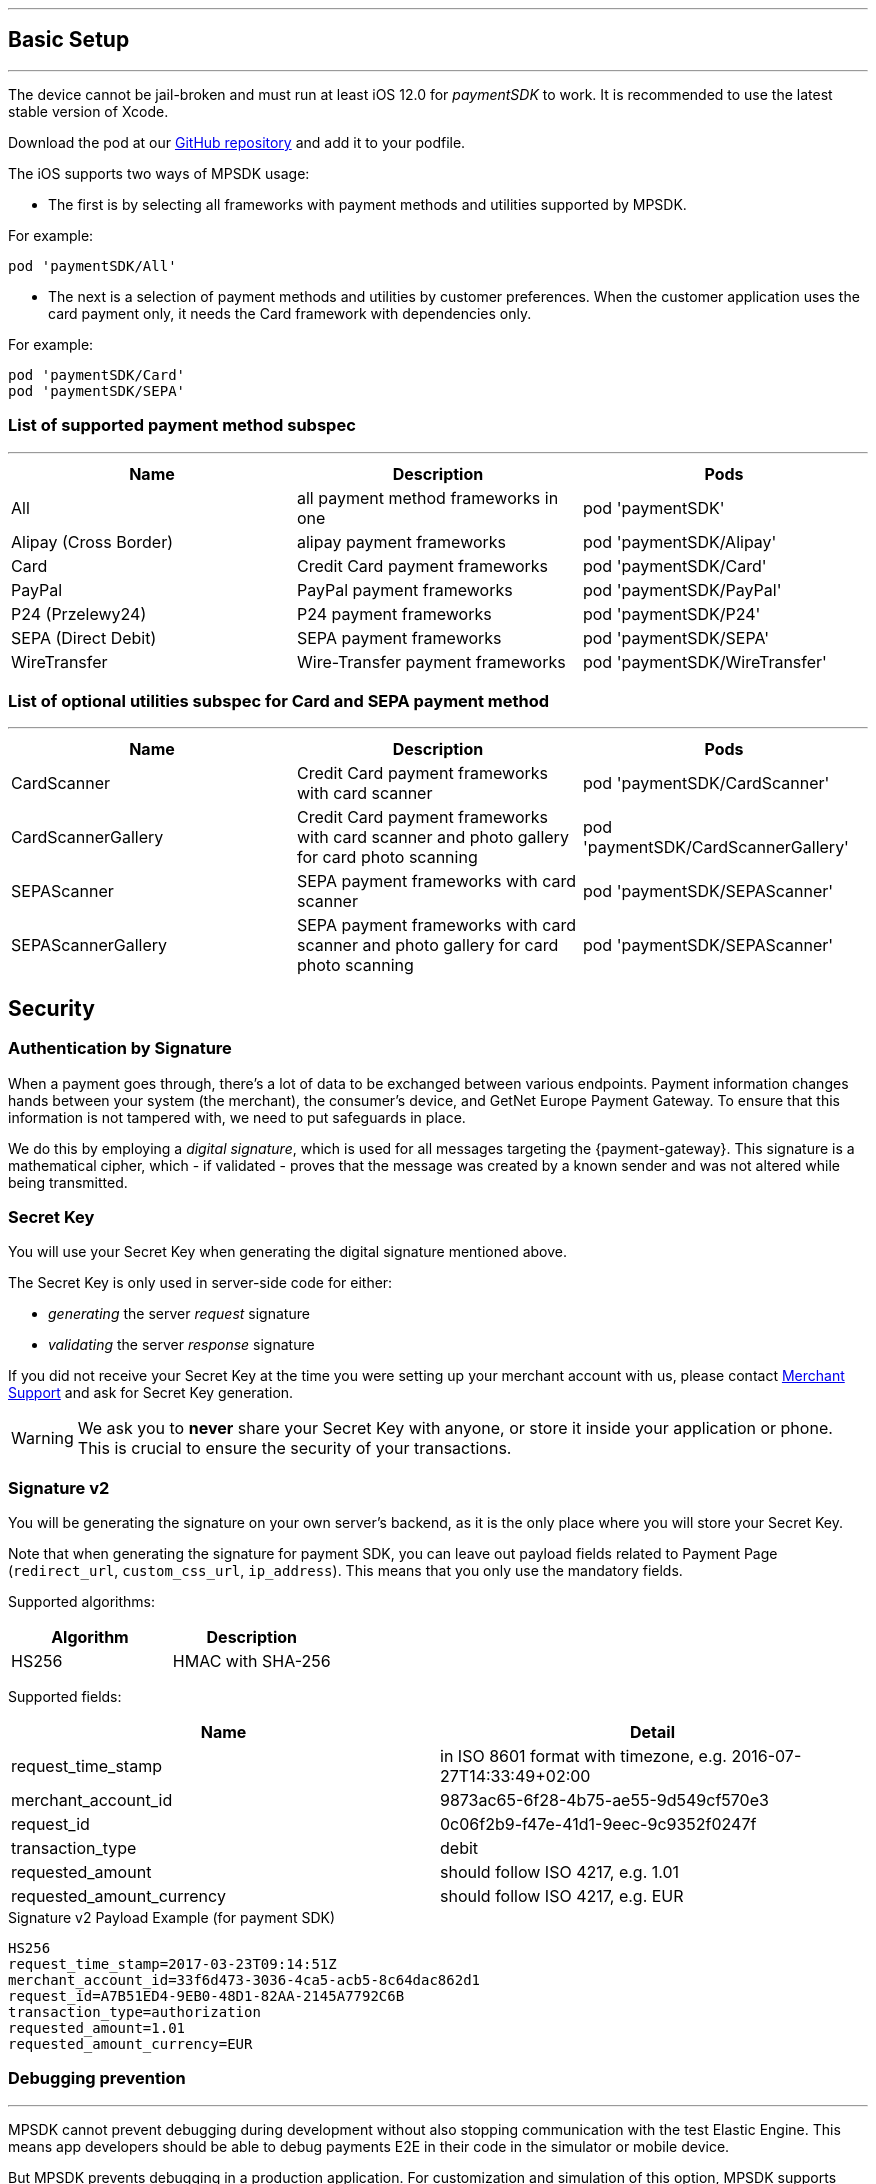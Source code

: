 [#MobilePaymentSDK_2_iOS_BasicSetup]
---
== Basic Setup
---
The device cannot be jail-broken and must run at least iOS 12.0 for
_paymentSDK_ to work. It is recommended to use the latest stable version
of Xcode.

Download the pod at
our link:https://github.com/getneteurope/paymentSDK-iOS[GitHub repository] and
add it to your podfile. 

The iOS supports two ways of MPSDK usage:  

- The first is by selecting all frameworks with payment methods and utilities supported by MPSDK. 

.For example:
[source,subs=attributes+]
----
pod 'paymentSDK/All'
----

- The next is a selection of payment methods and utilities by customer preferences. When the customer application uses the card payment only, it needs the Card framework with dependencies only.

.For example:
[source,subs=attributes+]
----
pod 'paymentSDK/Card' 
pod 'paymentSDK/SEPA'
----

[#MobilePaymentSDK_2_iOS_BasicSetup_list_of_payment_method_subspec]
=== List of supported payment method subspec
---
|===
|Name|Description|Pods

|All
|all payment method frameworks in one
|pod 'paymentSDK'

|Alipay (Cross Border)
|alipay payment frameworks
|pod 'paymentSDK/Alipay' 

|Card
|Credit Card payment frameworks
|pod 'paymentSDK/Card' 

|PayPal
|PayPal payment frameworks
|pod 'paymentSDK/PayPal' 

|P24 (Przelewy24)
|P24 payment frameworks
|pod 'paymentSDK/P24' 

|SEPA (Direct Debit)
|SEPA payment frameworks
|pod 'paymentSDK/SEPA' 

|WireTransfer
|Wire-Transfer payment frameworks
|pod 'paymentSDK/WireTransfer' 
|===

//-

[#MobilePaymentSDK_2_iOS_BasicSetup_list_of_payment_method_utility_subspec]
=== List of optional utilities subspec for Card and SEPA payment method 
---
|===
|Name|Description|Pods

|CardScanner
|Credit Card payment frameworks with card scanner
|pod 'paymentSDK/CardScanner' 

|CardScannerGallery
|Credit Card payment frameworks with card scanner and photo gallery for card photo scanning
|pod 'paymentSDK/CardScannerGallery' 

|SEPAScanner
|SEPA payment frameworks with card scanner
|pod 'paymentSDK/SEPAScanner' 

|SEPAScannerGallery
|SEPA payment frameworks with card scanner and photo gallery for card photo scanning
|pod 'paymentSDK/SEPAScanner'  

|===        
        
//-

[#MobilePaymentSDK_2_iOS_BasicSetup_Security]
== Security

[#MobilePaymentSDK_2_iOS_BasicSetup_Security_AuthenticationbySignature]
=== Authentication by Signature

When a payment goes through, there's a lot of data to be exchanged
between various endpoints. Payment information changes hands between
your system (the merchant), the consumer's device, and GetNet Europe Payment Gateway. To ensure that this information is not tampered
with, we need to put safeguards in place.

We do this by employing a _digital signature_, which is used for all
messages targeting the {payment-gateway}. This signature is a mathematical
cipher, which - if validated - proves that the message was created by a
known sender and was not altered while being transmitted.

[#MobilePaymentSDK_2_iOS_BasicSetup_Security_SecretKey]
=== Secret Key

You will use your Secret Key when generating the digital signature mentioned above.

The Secret Key is only used in server-side code for either:

- _generating_ the server _request_ signature
- _validating_ the server _response_ signature

//-

If you did not receive your Secret Key at the time you were setting up
your merchant account with us, please contact <<ContactUs, Merchant Support>> and ask for Secret Key generation.


[WARNING]
====
We ask you to *never* share your Secret Key with anyone, or store it
inside your application or phone. This is crucial to ensure the security
of your transactions.
====


[#MobilePaymentSDK_2_iOS_BasicSetup_Security_Signaturev2]
=== Signature v2

You will be generating the signature on your own server's backend, as it
is the only place where you will store your Secret Key.

Note that when generating the signature for payment SDK, you can leave out
payload fields related to Payment Page
(``redirect_url``, ``custom_css_url``, ``ip_address``). This means that
you only use the mandatory fields.


Supported algorithms:
|===
|Algorithm |Description

|HS256
|HMAC with SHA-256
|===

Supported fields: 
|===
|Name | Detail

|request_time_stamp
|in ISO 8601 format with timezone, e.g. 2016-07-27T14:33:49+02:00

|merchant_account_id
|9873ac65-6f28-4b75-ae55-9d549cf570e3

|request_id
|0c06f2b9-f47e-41d1-9eec-9c9352f0247f

|transaction_type
|debit

|requested_amount
|should follow ISO 4217, e.g. 1.01

|requested_amount_currency
|should follow ISO 4217, e.g. EUR
|=== 


.Signature v2 Payload Example (for payment SDK)
[source,subs=attributes+]
----
HS256
request_time_stamp=2017-03-23T09:14:51Z
merchant_account_id=33f6d473-3036-4ca5-acb5-8c64dac862d1
request_id=A7B51ED4-9EB0-48D1-82AA-2145A7792C6B
transaction_type=authorization
requested_amount=1.01
requested_amount_currency=EUR
----

[#MobilePaymentSDK_2_iOS_BasicSetup_Security_Debugging_prevention]
=== Debugging prevention
---
MPSDK cannot prevent debugging during development without also stopping communication with the test Elastic Engine. This means app developers should be able to debug payments E2E in their code in the simulator or mobile device.

But MPSDK prevents debugging in a production application. For customization and simulation of this option, MPSDK supports *Custom settings* in the project setting on the application side.

Steps of customization:

. Add User-Defined Settings *SDKPay_NO_DEBUG_CHECK* in your project's Build Settings for your application target.

image:images/07-01-basic-setup-and-integraton/iOS/target-properties.png[Custom iOS Target Properties] 

. Set the default value for your AdHoc to *NO* 
. Set other's build configurations by your preferences: 
     - *YES* - without debugging prevention
     - *NO* - with debugging prevention
. Add Custom iOS Target Properties Key to the Info page:
    - *Key:* 'No debugging check'
    - *Value* - $(SDKPay_NO_DEBUG_CHECK)

image:images/07-01-basic-setup-and-integraton/iOS/user-defined-settings.png[User-Defined Settings] 

[#MobilePaymentSDK_2_iOS_BasicSetup_Security_3DS]
=== 3D Secure
---
3D Secure flow & implementation is handled implicitly by _payment SDK_. For a detailed flow, see <<3DS2_Workflow, this link>>.
